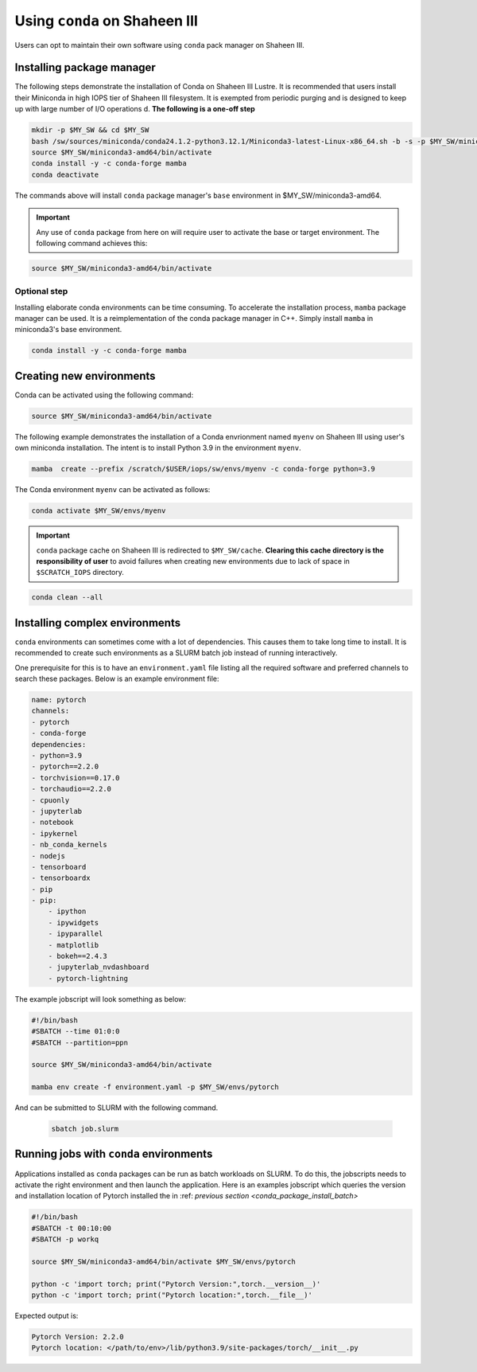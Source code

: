 .. sectionauthor:: Mohsin Ahmed Shaikh <mohsin.shaikh@kaust.edu.sa>
.. meta::
    :description: Using conda in shaheen3
    :keywords: conda, shaheen3

.. _conda_shaheen3:

==========================================
Using ``conda`` on Shaheen III 
==========================================

Users can opt to maintain their own software using ``conda`` pack manager on Shaheen III. 

Installing package manager
============================
The following steps demonstrate the installation of Conda on Shaheen III Lustre. It is recommended that users install their Miniconda in high IOPS tier of Shaheen III filesystem. It is exempted from periodic purging and  is designed to keep up with large number of I/O operations d. 
**The following is a one-off step** 

.. code-block:: bash

   mkdir -p $MY_SW && cd $MY_SW
   bash /sw/sources/miniconda/conda24.1.2-python3.12.1/Miniconda3-latest-Linux-x86_64.sh -b -s -p $MY_SW/miniconda3-amd64 -u
   source $MY_SW/miniconda3-amd64/bin/activate
   conda install -y -c conda-forge mamba
   conda deactivate

The commands above will install ``conda`` package manager's ``base`` environment in $MY_SW/miniconda3-amd64. 

.. important:: 
  Any use of ``conda`` package from here on will require user to activate the base or target environment. The following command achieves this:

.. code-block::
  
  source $MY_SW/miniconda3-amd64/bin/activate


Optional step
--------------
Installing elaborate conda environments can be time consuming. To accelerate the installation process, ``mamba`` package manager can be used. It is a reimplementation of the conda package manager in C++. Simply install ``mamba`` in miniconda3's base environment.

.. code-block:: bash
  
  conda install -y -c conda-forge mamba
  

Creating new environments
===========================

Conda can be activated using the following command:

.. code-block:: bash

  source $MY_SW/miniconda3-amd64/bin/activate
 
The following example demonstrates the installation of a Conda envrionment named ``myenv`` on Shaheen III using user's own miniconda installation.
The intent is to install Python 3.9 in the environment ``myenv``.

.. code-block:: bash

   mamba  create --prefix /scratch/$USER/iops/sw/envs/myenv -c conda-forge python=3.9

The Conda environment ``myenv`` can be activated as follows:

.. code-block:: bash

  conda activate $MY_SW/envs/myenv

.. important::

   ``conda`` package cache on Shaheen III is redirected to ``$MY_SW/cache``. 
   **Clearing this cache directory is the responsibility of user** to avoid failures when creating new environments due to lack of space in ``$SCRATCH_IOPS`` directory.

.. code-block:: bash

  conda clean --all

.. _conda_package_install_batch:

Installing complex environments
=================================

``conda`` environments can sometimes come with a lot of dependencies. This causes them to take long time to install. It is recommended to create such environments as a SLURM batch job instead of running interactively.

One prerequisite for this is to have an ``environment.yaml`` file listing all the required software and preferred channels to search these packages. Below is an example environment file:

.. code-block:: yaml

    name: pytorch
    channels:
    - pytorch
    - conda-forge
    dependencies:
    - python=3.9
    - pytorch==2.2.0 
    - torchvision==0.17.0 
    - torchaudio==2.2.0 
    - cpuonly 
    - jupyterlab 
    - notebook 
    - ipykernel 
    - nb_conda_kernels 
    - nodejs
    - tensorboard
    - tensorboardx
    - pip
    - pip: 
        - ipython
        - ipywidgets
        - ipyparallel
        - matplotlib
        - bokeh==2.4.3
        - jupyterlab_nvdashboard
        - pytorch-lightning

The example jobscript will look something as below:

.. code-block:: bash

  #!/bin/bash
  #SBATCH --time 01:0:0
  #SBATCH --partition=ppn

  source $MY_SW/miniconda3-amd64/bin/activate

  mamba env create -f environment.yaml -p $MY_SW/envs/pytorch

And can be submitted to SLURM with the following command.

 .. code-block:: bash

  sbatch job.slurm


Running jobs with ``conda`` environments
=========================================

Applications installed as ``conda`` packages can be run as batch workloads on SLURM. To do this, the jobscripts needs to activate the right environment and then launch the application. Here is an examples jobscript which queries the version and installation location of Pytorch installed the in :ref: `previous section <conda_package_install_batch>`

.. code-block:: bash

  #!/bin/bash
  #SBATCH -t 00:10:00
  #SBATCH -p workq

  source $MY_SW/miniconda3-amd64/bin/activate $MY_SW/envs/pytorch

  python -c 'import torch; print("Pytorch Version:",torch.__version__)'
  python -c 'import torch; print("Pytorch location:",torch.__file__)'

Expected output is:

.. code-block:: bash
  
  Pytorch Version: 2.2.0
  Pytorch location: </path/to/env>/lib/python3.9/site-packages/torch/__init__.py

